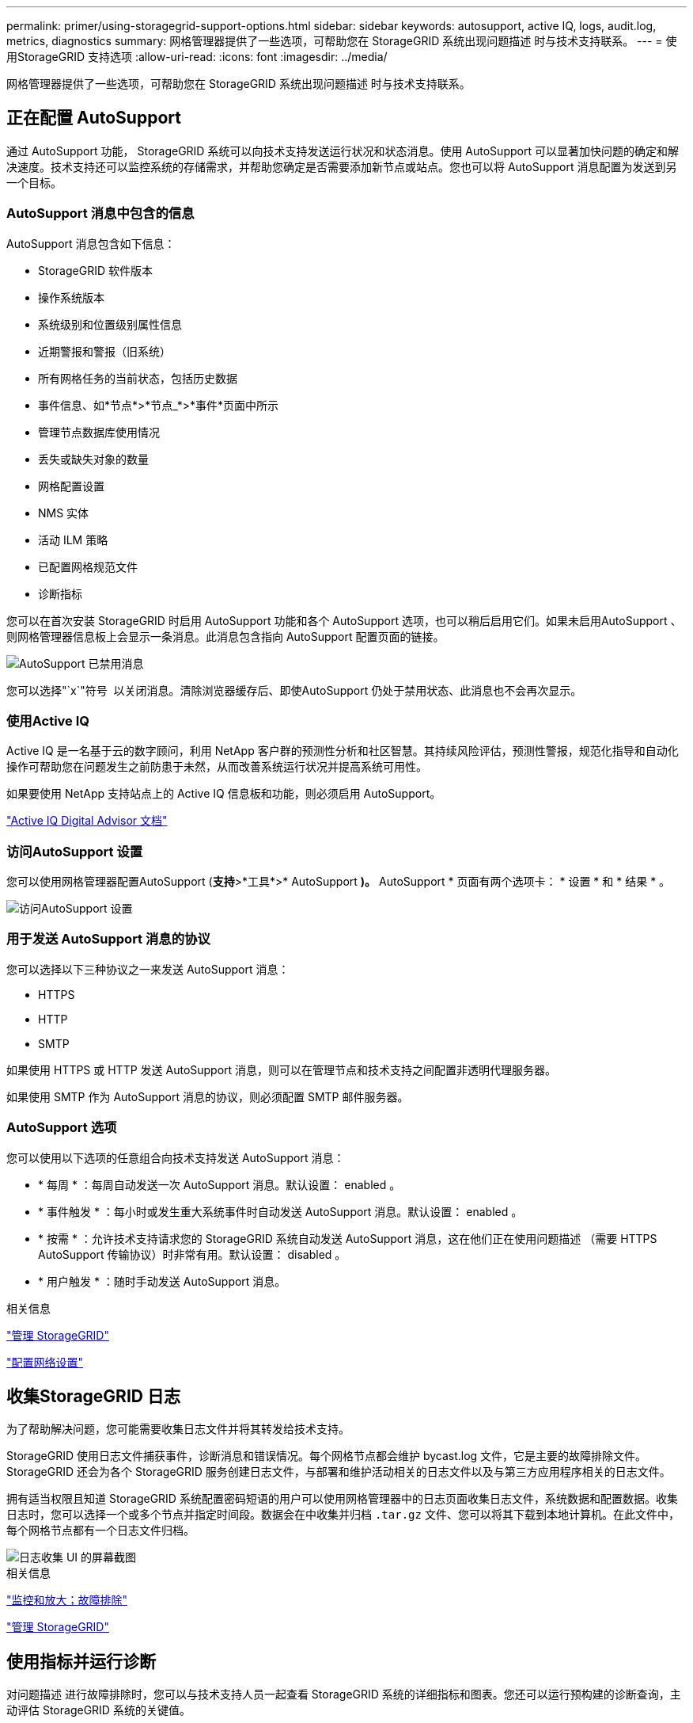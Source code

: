 ---
permalink: primer/using-storagegrid-support-options.html 
sidebar: sidebar 
keywords: autosupport, active IQ, logs, audit.log, metrics, diagnostics 
summary: 网格管理器提供了一些选项，可帮助您在 StorageGRID 系统出现问题描述 时与技术支持联系。 
---
= 使用StorageGRID 支持选项
:allow-uri-read: 
:icons: font
:imagesdir: ../media/


[role="lead"]
网格管理器提供了一些选项，可帮助您在 StorageGRID 系统出现问题描述 时与技术支持联系。



== 正在配置 AutoSupport

通过 AutoSupport 功能， StorageGRID 系统可以向技术支持发送运行状况和状态消息。使用 AutoSupport 可以显著加快问题的确定和解决速度。技术支持还可以监控系统的存储需求，并帮助您确定是否需要添加新节点或站点。您也可以将 AutoSupport 消息配置为发送到另一个目标。



=== AutoSupport 消息中包含的信息

AutoSupport 消息包含如下信息：

* StorageGRID 软件版本
* 操作系统版本
* 系统级别和位置级别属性信息
* 近期警报和警报（旧系统）
* 所有网格任务的当前状态，包括历史数据
* 事件信息、如*节点*>*节点_*>*事件*页面中所示
* 管理节点数据库使用情况
* 丢失或缺失对象的数量
* 网格配置设置
* NMS 实体
* 活动 ILM 策略
* 已配置网格规范文件
* 诊断指标


您可以在首次安装 StorageGRID 时启用 AutoSupport 功能和各个 AutoSupport 选项，也可以稍后启用它们。如果未启用AutoSupport 、则网格管理器信息板上会显示一条消息。此消息包含指向 AutoSupport 配置页面的链接。

image::../media/autosupport_disabled_message.png[AutoSupport 已禁用消息]

您可以选择"`x`"符号 image:../media/autosupport_close_message.png[""] 以关闭消息。清除浏览器缓存后、即使AutoSupport 仍处于禁用状态、此消息也不会再次显示。



=== 使用Active IQ

Active IQ 是一名基于云的数字顾问，利用 NetApp 客户群的预测性分析和社区智慧。其持续风险评估，预测性警报，规范化指导和自动化操作可帮助您在问题发生之前防患于未然，从而改善系统运行状况并提高系统可用性。

如果要使用 NetApp 支持站点上的 Active IQ 信息板和功能，则必须启用 AutoSupport。

https://docs.netapp.com/us-en/active-iq/index.html["Active IQ Digital Advisor 文档"^]



=== 访问AutoSupport 设置

您可以使用网格管理器配置AutoSupport (*支持*>*工具*>* AutoSupport *)。* AutoSupport * 页面有两个选项卡： * 设置 * 和 * 结果 * 。

image::../media/autosupport_accessing_settings.png[访问AutoSupport 设置]



=== 用于发送 AutoSupport 消息的协议

您可以选择以下三种协议之一来发送 AutoSupport 消息：

* HTTPS
* HTTP
* SMTP


如果使用 HTTPS 或 HTTP 发送 AutoSupport 消息，则可以在管理节点和技术支持之间配置非透明代理服务器。

如果使用 SMTP 作为 AutoSupport 消息的协议，则必须配置 SMTP 邮件服务器。



=== AutoSupport 选项

您可以使用以下选项的任意组合向技术支持发送 AutoSupport 消息：

* * 每周 * ：每周自动发送一次 AutoSupport 消息。默认设置： enabled 。
* * 事件触发 * ：每小时或发生重大系统事件时自动发送 AutoSupport 消息。默认设置： enabled 。
* * 按需 * ：允许技术支持请求您的 StorageGRID 系统自动发送 AutoSupport 消息，这在他们正在使用问题描述 （需要 HTTPS AutoSupport 传输协议）时非常有用。默认设置： disabled 。
* * 用户触发 * ：随时手动发送 AutoSupport 消息。


.相关信息
link:../admin/index.html["管理 StorageGRID"]

link:configuring-network-settings.html["配置网络设置"]



== 收集StorageGRID 日志

为了帮助解决问题，您可能需要收集日志文件并将其转发给技术支持。

StorageGRID 使用日志文件捕获事件，诊断消息和错误情况。每个网格节点都会维护 bycast.log 文件，它是主要的故障排除文件。StorageGRID 还会为各个 StorageGRID 服务创建日志文件，与部署和维护活动相关的日志文件以及与第三方应用程序相关的日志文件。

拥有适当权限且知道 StorageGRID 系统配置密码短语的用户可以使用网格管理器中的日志页面收集日志文件，系统数据和配置数据。收集日志时，您可以选择一个或多个节点并指定时间段。数据会在中收集并归档 `.tar.gz` 文件、您可以将其下载到本地计算机。在此文件中，每个网格节点都有一个日志文件归档。

image::../media/support_logs_select_nodes.gif[日志收集 UI 的屏幕截图]

.相关信息
link:../monitor/index.html["监控和放大；故障排除"]

link:../admin/index.html["管理 StorageGRID"]



== 使用指标并运行诊断

对问题描述 进行故障排除时，您可以与技术支持人员一起查看 StorageGRID 系统的详细指标和图表。您还可以运行预构建的诊断查询，主动评估 StorageGRID 系统的关键值。



=== 指标页面

您可以通过指标页面访问 Prometheus 和 Grafana 用户界面。Prometheus 是用于收集指标的开源软件。Grafana 是用于可视化指标的开源软件。


IMPORTANT: 指标页面上提供的工具供技术支持使用。这些工具中的某些功能和菜单项有意不起作用，可能会发生更改。

image::../media/metrics_page.png[指标页面]

您可以通过指标页面的 Prometheus 部分中的链接查询 StorageGRID 指标的当前值，并查看这些值随时间变化的图形。

image::../media/metrics_page_prometheus.png[指标页面说明]


NOTE: 名称中包含 _private_ 的指标仅供内部使用，在 StorageGRID 版本之间可能会发生更改，恕不另行通知。

您可以通过指标页面的 Grafana 部分中的链接访问预构建的信息板，其中包含一段时间内的 StorageGRID 指标图形。

image::../media/metrics_page_grafana.png[指标页面 Grafana]



=== 诊断页面

" 诊断 " 页面会对网格的当前状态执行一组预先构建的诊断检查。在此示例中，所有诊断均处于正常状态。

image::../media/support_diagnostics_page.png[支持诊断页面]

单击特定诊断可以查看有关诊断及其当前结果的详细信息。

在此示例中，显示了 StorageGRID 系统中每个节点的当前 CPU 利用率。所有节点值均低于警示和警示阈值，因此诊断的整体状态为正常。

image::../media/support_diagnostics_cpu_utilization.png[支持诊断 CPU 利用率]

.相关信息
link:../monitor/index.html["监控和放大；故障排除"]
